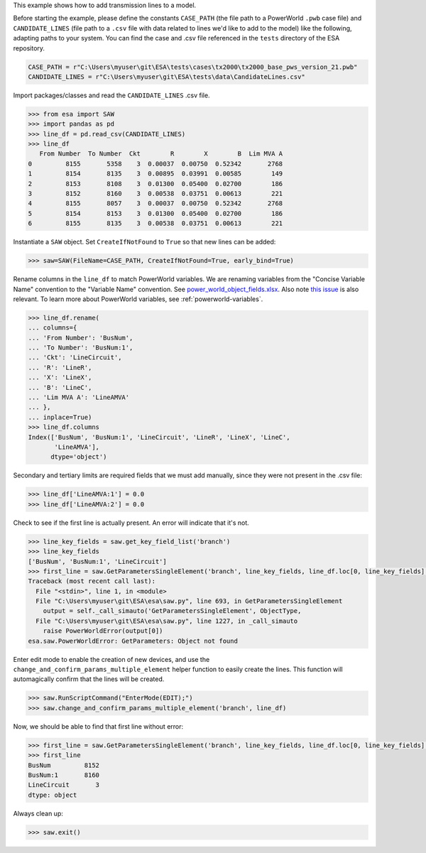 This example shows how to add transmission lines to a model.

Before starting the example, please define the constants
``CASE_PATH`` (the file path to a PowerWorld ``.pwb`` case file) and
``CANDIDATE_LINES`` (file path to a ``.csv`` file with data related to
lines we'd like to add to the model) like the following, adapting paths
to your system. You can find the case and .csv file referenced in the
``tests`` directory of the ESA repository.

.. code:: python

    CASE_PATH = r"C:\Users\myuser\git\ESA\tests\cases\tx2000\tx2000_base_pws_version_21.pwb"
    CANDIDATE_LINES = r"C:\Users\myuser\git\ESA\tests\data\CandidateLines.csv"

Import packages/classes and read the ``CANDIDATE_LINES`` .csv file.

.. code:: python

    >>> from esa import SAW
    >>> import pandas as pd
    >>> line_df = pd.read_csv(CANDIDATE_LINES)
    >>> line_df
       From Number  To Number  Ckt        R        X        B  Lim MVA A
    0         8155       5358    3  0.00037  0.00750  0.52342       2768
    1         8154       8135    3  0.00895  0.03991  0.00585        149
    2         8153       8108    3  0.01300  0.05400  0.02700        186
    3         8152       8160    3  0.00538  0.03751  0.00613        221
    4         8155       8057    3  0.00037  0.00750  0.52342       2768
    5         8154       8153    3  0.01300  0.05400  0.02700        186
    6         8155       8135    3  0.00538  0.03751  0.00613        221


Instantiate a ``SAW`` object. Set ``CreateIfNotFound`` to ``True`` so
that new lines can be added:

.. code:: python

    >>> saw=SAW(FileName=CASE_PATH, CreateIfNotFound=True, early_bind=True)

Rename columns in the ``line_df`` to match PowerWorld variables. We are
renaming variables from the "Concise Variable Name" convention to the
"Variable Name" convention. See `power_world_object_fields.xlsx
<https://github.com/mzy2240/ESA/blob/master/docs/power_world_object_fields.xlsx>`__.
Also note `this issue
<https://github.com/mzy2240/ESA/issues/1#issue-525219427>`__ is also
relevant. To learn more about PowerWorld variables, see
:ref:`powerworld-variables`.

.. code:: python

    >>> line_df.rename(
    ... columns={
    ... 'From Number': 'BusNum',
    ... 'To Number': 'BusNum:1',
    ... 'Ckt': 'LineCircuit',
    ... 'R': 'LineR',
    ... 'X': 'LineX',
    ... 'B': 'LineC',
    ... 'Lim MVA A': 'LineAMVA'
    ... },
    ... inplace=True)
    >>> line_df.columns
    Index(['BusNum', 'BusNum:1', 'LineCircuit', 'LineR', 'LineX', 'LineC',
           'LineAMVA'],
          dtype='object')

Secondary and tertiary limits are required fields that we must add
manually, since they were not present in the .csv file:

.. code:: python

    >>> line_df['LineAMVA:1'] = 0.0
    >>> line_df['LineAMVA:2'] = 0.0

Check to see if the first line is actually present. An error will
indicate that it's not.

.. code:: python

    >>> line_key_fields = saw.get_key_field_list('branch')
    >>> line_key_fields
    ['BusNum', 'BusNum:1', 'LineCircuit']
    >>> first_line = saw.GetParametersSingleElement('branch', line_key_fields, line_df.loc[0, line_key_fields].tolist())
    Traceback (most recent call last):
      File "<stdin>", line 1, in <module>
      File "C:\Users\myuser\git\ESA\esa\saw.py", line 693, in GetParametersSingleElement
        output = self._call_simauto('GetParametersSingleElement', ObjectType,
      File "C:\Users\myuser\git\ESA\esa\saw.py", line 1227, in _call_simauto
        raise PowerWorldError(output[0])
    esa.saw.PowerWorldError: GetParameters: Object not found

Enter edit mode to enable the creation of new devices, and use
the ``change_and_confirm_params_multiple_element`` helper function to
easily create the lines. This function will automagically confirm that
the lines will be created.

.. code:: python

    >>> saw.RunScriptCommand("EnterMode(EDIT);")
    >>> saw.change_and_confirm_params_multiple_element('branch', line_df)

Now, we should be able to find that first line without error:

.. code:: python

    >>> first_line = saw.GetParametersSingleElement('branch', line_key_fields, line_df.loc[0, line_key_fields].tolist())
    >>> first_line
    BusNum         8152
    BusNum:1       8160
    LineCircuit       3
    dtype: object

Always clean up:

.. code:: python

    >>> saw.exit()
